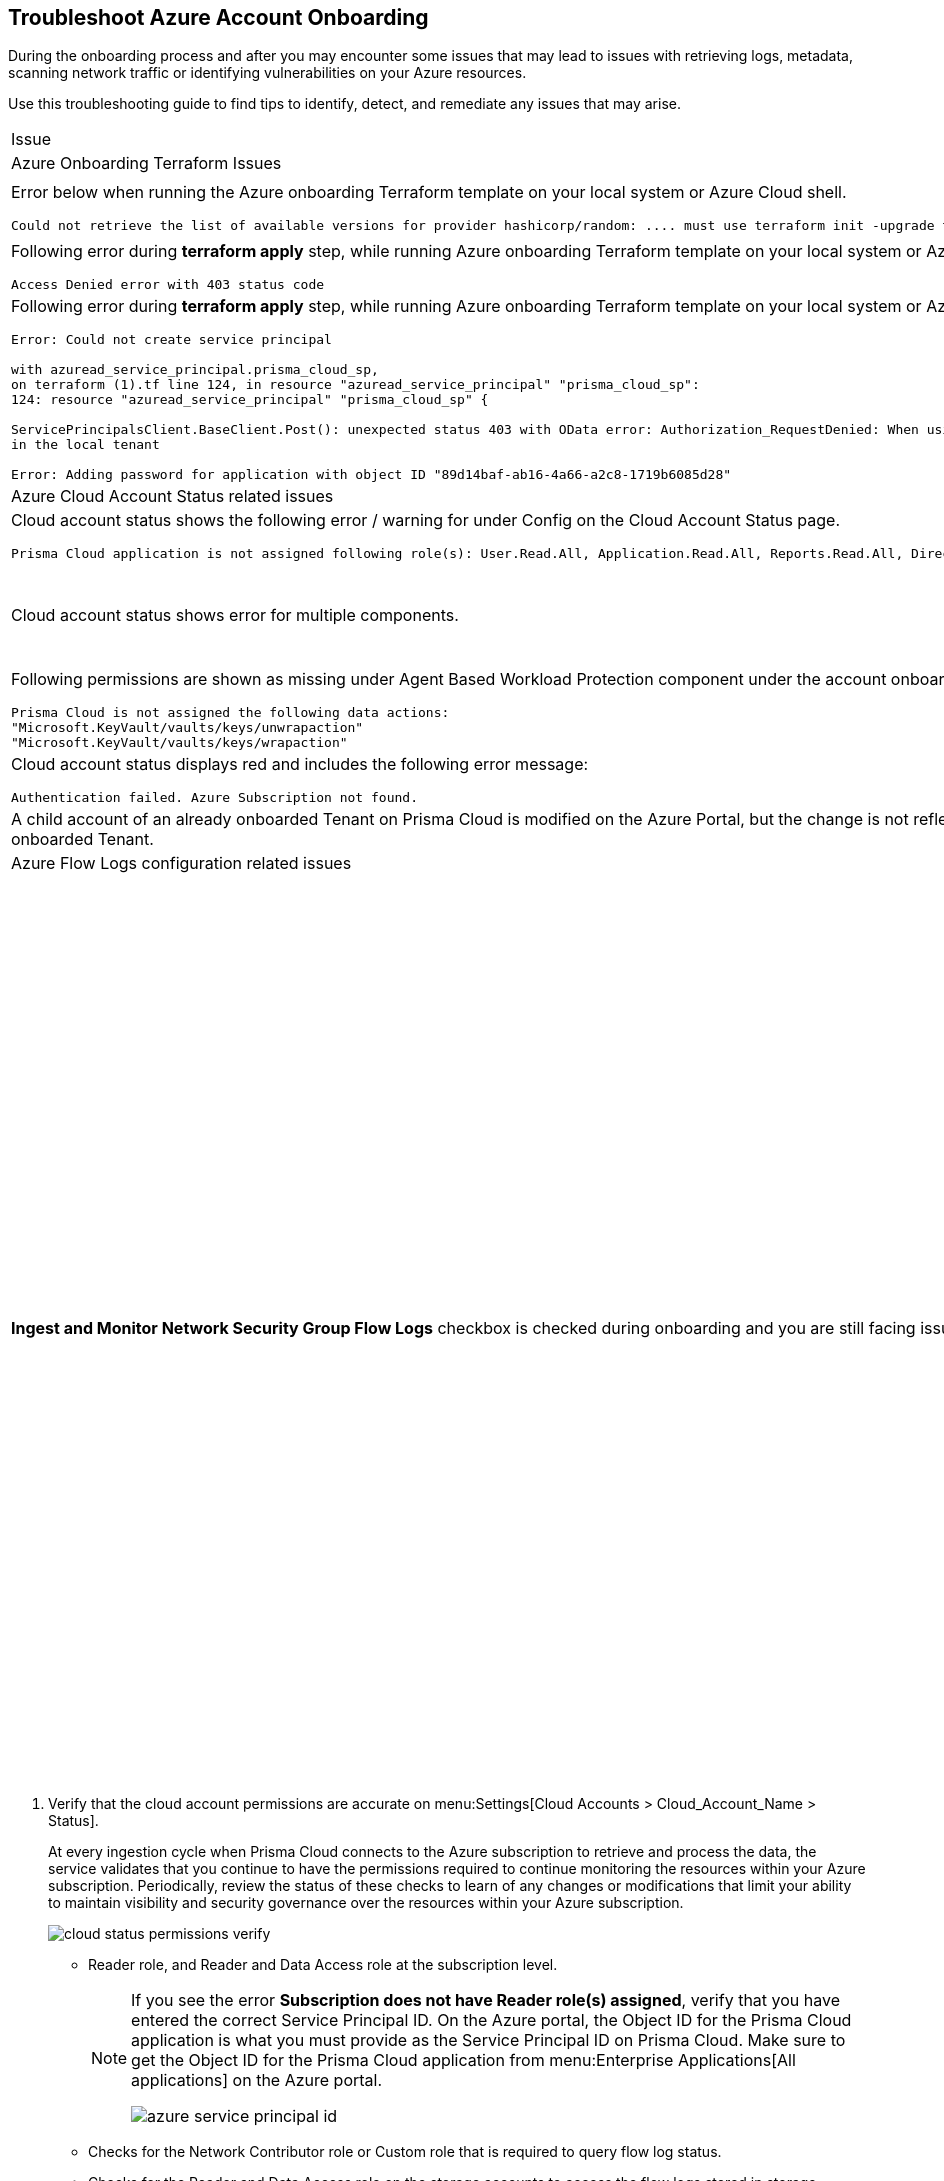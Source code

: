 :topic_type: task
[.task]
[#id6b7e6e40-9ce7-43d8-b5b5-1dcc607d8e9b]
== Troubleshoot Azure Account Onboarding

During the onboarding process and after you may encounter some issues that may lead to issues with retrieving logs, metadata, scanning network traffic or identifying vulnerabilities on your Azure resources. 

Use this troubleshooting guide to find tips to identify, detect, and remediate any issues that may arise.

[cols="50%a,50%a"]
|===

|Issue |Troubleshooting Tip

2+|Azure Onboarding Terraform Issues

|Error below when running the Azure onboarding Terraform template on your local system or Azure Cloud shell.
[userinput]
----
Could not retrieve the list of available versions for provider hashicorp/random: .... must use terraform init -upgrade to allow selection of new version
----
|Your local system or Azure Cloud shell still has the old versions of Terraform libraries installed. To update to the new terraform library versions, execute *terraform init -upgrade command* in the directory where you want to execute terraform. Next, execute *terraform apply* to run Terraform.

|Following error during *terraform apply* step, while running Azure onboarding Terraform template on your local system or Azure Cloud Shell 
[userinput]
----
Access Denied error with 403 status code
----
|Ensure that the you have been assigned the https://learn.microsoft.com/en-us/azure/role-based-access-control/elevate-access-global-admin#elevate-access-for-a-global-administrator[Global Administrator] role on Azure Active Directory (AD).

|Following error during *terraform apply* step, while running Azure onboarding Terraform template on your local system or Azure Cloud Shell 
[userinput]
----
Error: Could not create service principal

with azuread_service_principal.prisma_cloud_sp,
on terraform (1).tf line 124, in resource "azuread_service_principal" "prisma_cloud_sp":
124: resource "azuread_service_principal" "prisma_cloud_sp" {
 
ServicePrincipalsClient.BaseClient.Post(): unexpected status 403 with OData error: Authorization_RequestDenied: When using this permission, the backing application of the service principal being created must
in the local tenant

Error: Adding password for application with object ID "89d14baf-ab16-4a66-a2c8-1719b6085d28"
----
|Ensure that the you have been assigned the https://learn.microsoft.com/en-us/azure/role-based-access-control/elevate-access-global-admin#elevate-access-for-a-global-administrator[Global Administrator] role on Azure Active Directory (AD).

2+|Azure Cloud Account Status related issues
 
|Cloud account status shows the following error / warning for under Config on the Cloud Account Status page.
[userinput]
----
Prisma Cloud application is not assigned following role(s): User.Read.All, Application.Read.All, Reports.Read.All, Directory.Read.All, Domain.Read.All, Group.Read.All, GroupMember.Read.All, Policy.Read.All 
----
|Ensure that you have granted *Admin Consent* to all the *Microsoft Graph API Permissions* on the Azure Portal and confirm that the Status column for all the API Permissions has a green checkmark.

|Cloud account status shows error for multiple components.
|Verify that you have created the required roles, added the role assignments and selected *Grant Admin Consent* for API permissions
If the issue still persists after you have eliminated the items above as an issue, confirm that you have given Prisma Cloud the appropriate *Enterprise Application Object ID*:
. Navigate to Enterprise *Applications > All Applications*.
. Search for your application in the Search box and copy the *Object ID*. 
. Copy and paste it in *Enterprise Application Object ID* in the Prisma Cloud Azure Onboarding workflow and ensure that all the statuses are green in the *Review Status* dialog.

|Following permissions are shown as missing under Agent Based Workload Protection component under the account onboarding status tab:
[userinput]
----
Prisma Cloud is not assigned the following data actions:
"Microsoft.KeyVault/vaults/keys/unwrapaction"
"Microsoft.KeyVault/vaults/keys/wrapaction"
----
|Verify that *Key Vault Crypto Service Encryption User* built in role is assigned at *Tenant/Subscription* scope to the Prisma Cloud app registration.

|Cloud account status displays red and includes the following error message:
[userinput]
----
Authentication failed. Azure Subscription not found.
----
|Login to the Azure Portal and check whether the Azure subscription is deleted or disabled. Prisma Cloud cannot monitor the subscription if it is deleted or disabled.

|A child account of an already onboarded Tenant on Prisma Cloud is modified on the Azure Portal, but the change is not reflected in Prisma Cloud under *Management Groups and Subscriptions* of the already onboarded Tenant.
|It can take up to six hours for new child account information to be added, updated, or deleted in Prisma Cloud.

2+|Azure Flow Logs configuration related issues

|*Ingest and Monitor Network Security Group Flow Logs* checkbox is checked during onboarding and you are still facing issues with Flow Logs Ingestion.
|To check whether Azure flow logs are being generated and written to the storage account:
. Log in to the Azure portal.
. Select Storage Accounts and select the storage account that you want to check.
. Select Blobs > Blob Service and navigate through the folders to find the *.json files.
These are the flow logs that Prisma Cloud ingests.
. On the Azure portal, check that you have created storage accounts in the same regions as the Network Security Groups.
+
Network security group (NSG) flow logs are a feature of Network Watcher that allows you to view information about ingress and egress IP traffic through an NSG. Azure flow logs must be stored within a storage account in the same region as the NSG.
+
.. Log in to Prisma Cloud.

.. Select *Investigate* and enter the following RQL query:
+
----
network from vpc.flow_record where source.publicnetwork IN ( 'Internet IPs', 'Suspicious IPs') AND bytes > 0
----
+
This query allows you to list all network traffic from the Internet or from Suspicious IP addresses with over 0 bytes of data transferred to a network interface on any resource on any cloud environment.

. On the Azure portal, verify that you have enabled Network Watcher instance.
+
The Network Watcher is required to generate flow logs on Azure.
+
.. Log in to the Azure portal and select menu:Network{sp}Watcher[Overview] and verify that the status is *Enabled*.
+
image::azure-enable-network-watcher.png[scale=50]
+
+++<draft-comment>@padmavathy: not sure where in Azure portal to go to access this portion of the UI: https://docs.paloaltonetworks.com/content/dam/techdocs/en_US/dita/_graphics/uv/prisma/prisma-cloud/prisma-cloud-admin/azure-enable-network-watcher.png/_jcr_content/renditions/original</draft-comment>+++

.. Log in to Prisma Cloud.

.. Select *Investigate* and enter the following RQL query:
+
----
config from cloud.resource where cloud.type = 'azure' AND api.name = 'azure-network-nsg-list' addcolumn pr provisioningState
----

. On the Azure portal, check that you have enabled flow logs on the NSGs.
+
.. Log in to the Azure portal, and select menu:Network{sp}Watcher[NSG Flow Logs] and verify that the status is *Enabled*.
+
image::azure-network-watcher-enable.png[scale=50]

.. Log in to Prisma Cloud.

.. Select *Investigate* and enter the following RQL query:
+
----
network from vpc.flow_record where source.publicnetwork IN ('Internet IPs', 'Suspicious IPs') AND bytes > 0
----
+
This query allows you to list all network traffic from the Internet or from Suspicious IP addresses with over 0 bytes of data transferred to a network interface on any resource on any cloud environment.

|===

[.procedure]
. Verify that the cloud account permissions are accurate on menu:Settings[Cloud Accounts > Cloud_Account_Name > Status].
+
At every ingestion cycle when Prisma Cloud connects to the Azure subscription to retrieve and process the data, the service validates that you continue to have the permissions required to continue monitoring the resources within your Azure subscription. Periodically, review the status of these checks to learn of any changes or modifications that limit your ability to maintain visibility and security governance over the resources within your Azure subscription.
+
image::cloud-status-permissions-verify.png[scale=25]
+
** Reader role, and Reader and Data Access role at the subscription level.
+
[NOTE]
====
If you see the error *Subscription does not have Reader role(s) assigned*, verify that you have entered the correct Service Principal ID. On the Azure portal, the Object ID for the Prisma Cloud application is what you must provide as the Service Principal ID on Prisma Cloud. Make sure to get the Object ID for the Prisma Cloud application from menu:Enterprise{sp}Applications[All applications] on the Azure portal.

image::azure-service-principal-id.png[scale=50]


====


** Checks for the Network Contributor role or Custom role that is required to query flow log status.

** Checks for the Reader and Data Access role on the storage accounts to access the flow logs stored in storage buckets in subscriptions that are not monitored by Prisma Cloud.

** Checks for the Storage Account Contributor role (optional and required only for remediation) that is required for auto remediation of policy violations related to storage accounts.

** Checks whether flow logs are published to the storage account.

. Check that Azure flow logs are being generated and written to the storage account.
+
.. Log in to the Azure portal.

.. Select *Storage Accounts* and select the storage account that you want to check.

.. Select menu:Blobs[Blob Service] and navigate through the folders to find the *.json files.
+
These are the flow logs that Prisma Cloud ingests.



. On the Azure portal, check that you have created storage accounts in the same regions as the Network Security Groups.
+
Network security group (NSG) flow logs are a feature of Network Watcher that allows you to view information about ingress and egress IP traffic through an NSG. Azure flow logs must be stored within a storage account in the same region as the NSG.
+
.. Log in to Prisma Cloud.

.. Select *Investigate* and enter the following RQL query:
+
----
network from vpc.flow_record where source.publicnetwork IN ( 'Internet IPs', 'Suspicious IPs') AND bytes > 0
----
+
This query allows you to list all network traffic from the Internet or from Suspicious IP addresses with over 0 bytes of data transferred to a network interface on any resource on any cloud environment.

. On the Azure portal, verify that you have enabled Network Watcher instance.
+
The Network Watcher is required to generate flow logs on Azure.
+
.. Log in to the Azure portal and select menu:Network{sp}Watcher[Overview] and verify that the status is *Enabled*.
+
image::azure-enable-network-watcher.png[scale=50]
+
+++<draft-comment>@padmavathy: not sure where in Azure portal to go to access this portion of the UI: https://docs.paloaltonetworks.com/content/dam/techdocs/en_US/dita/_graphics/uv/prisma/prisma-cloud/prisma-cloud-admin/azure-enable-network-watcher.png/_jcr_content/renditions/original</draft-comment>+++

.. Log in to Prisma Cloud.

.. Select *Investigate* and enter the following RQL query:
+
----
config from cloud.resource where cloud.type = 'azure' AND api.name = 'azure-network-nsg-list' addcolumn pr provisioningState
----

. On the Azure portal, check that you have enabled flow logs on the NSGs.
+
.. Log in to the Azure portal, and select menu:Network{sp}Watcher[NSG Flow Logs] and verify that the status is *Enabled*.
+
image::azure-network-watcher-enable.png[scale=50]

.. Log in to Prisma Cloud.

.. Select *Investigate* and enter the following RQL query:
+
----
network from vpc.flow_record where source.publicnetwork IN ('Internet IPs', 'Suspicious IPs') AND bytes > 0
----
+
This query allows you to list all network traffic from the Internet or from Suspicious IP addresses with over 0 bytes of data transferred to a network interface on any resource on any cloud environment.

. The cloud account status displays red and includes the error message "Authentication failed. Azure Subscription not found.
+
When the Azure subscription is deleted or disabled on the Azure portal and Prisma Cloud cannot monitor the subscription, the cloud account status displays red and includes the error message *Authentication failed. Azure Subscription not found*.
+
image::azure-subscription-status-red.png[scale=40]

. The child cloud account onboarded to Prisma Cloud was modified.
+
If a new child account is added, updated, or deleted from an Azure Tenant that was previously onboarded to Prisma Cloud, then it can take up to six hours for this information to be reflected in Prisma Cloud.

. Check that audit logs are being ingested on Prisma Cloud.
+
.. Log in to Azure portal.

.. Ensure that the *Reader* or *Reader and Data Access Role* is assigned to the registered app used during onboarding.

.. Log in to Prisma Cloud.

.. Select Investigate and enter the following RQL query:
+
----
config from cloud.resource where api.name = 'azure-active-directory-user'
----
+
If no results are returned then it’s likely because the Graph API permissions are not assigned to the registered app. Ensure that the following permissions are enabled on Azure Active Directory:
+
image::azure-api-graph-permissions.png[scale=60]
